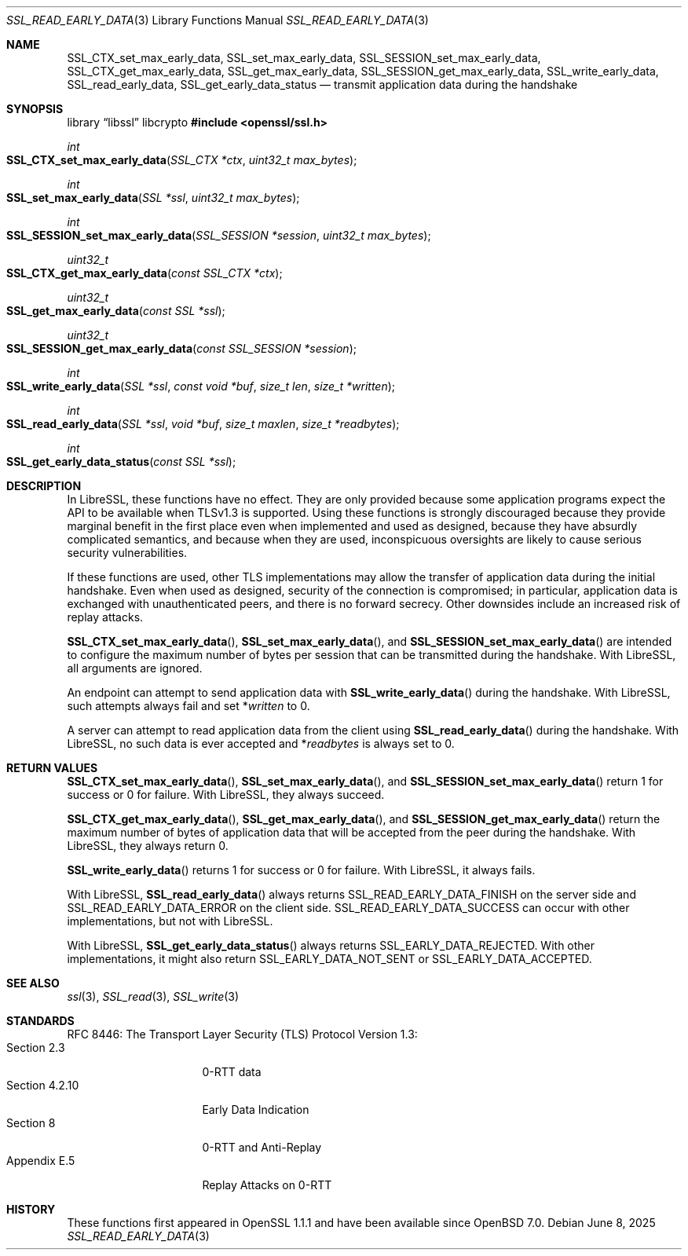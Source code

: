 .\" $OpenBSD: SSL_read_early_data.3,v 1.5 2025/06/08 22:52:00 schwarze Exp $
.\" content checked up to: OpenSSL 6328d367 Jul 4 21:58:30 2020 +0200
.\"
.\" Copyright (c) 2020 Ingo Schwarze <schwarze@openbsd.org>
.\"
.\" Permission to use, copy, modify, and distribute this software for any
.\" purpose with or without fee is hereby granted, provided that the above
.\" copyright notice and this permission notice appear in all copies.
.\"
.\" THE SOFTWARE IS PROVIDED "AS IS" AND THE AUTHOR DISCLAIMS ALL WARRANTIES
.\" WITH REGARD TO THIS SOFTWARE INCLUDING ALL IMPLIED WARRANTIES OF
.\" MERCHANTABILITY AND FITNESS. IN NO EVENT SHALL THE AUTHOR BE LIABLE FOR
.\" ANY SPECIAL, DIRECT, INDIRECT, OR CONSEQUENTIAL DAMAGES OR ANY DAMAGES
.\" WHATSOEVER RESULTING FROM LOSS OF USE, DATA OR PROFITS, WHETHER IN AN
.\" ACTION OF CONTRACT, NEGLIGENCE OR OTHER TORTIOUS ACTION, ARISING OUT OF
.\" OR IN CONNECTION WITH THE USE OR PERFORMANCE OF THIS SOFTWARE.
.\"
.Dd $Mdocdate: June 8 2025 $
.Dt SSL_READ_EARLY_DATA 3
.Os
.Sh NAME
.Nm SSL_CTX_set_max_early_data ,
.Nm SSL_set_max_early_data ,
.Nm SSL_SESSION_set_max_early_data ,
.Nm SSL_CTX_get_max_early_data ,
.Nm SSL_get_max_early_data ,
.Nm SSL_SESSION_get_max_early_data ,
.Nm SSL_write_early_data ,
.Nm SSL_read_early_data ,
.Nm SSL_get_early_data_status
.Nd transmit application data during the handshake
.Sh SYNOPSIS
.Lb libssl libcrypto
.In openssl/ssl.h
.Ft int
.Fo SSL_CTX_set_max_early_data
.Fa "SSL_CTX *ctx"
.Fa "uint32_t max_bytes"
.Fc
.Ft int
.Fo SSL_set_max_early_data
.Fa "SSL *ssl"
.Fa "uint32_t max_bytes"
.Fc
.Ft int
.Fo SSL_SESSION_set_max_early_data
.Fa "SSL_SESSION *session"
.Fa "uint32_t max_bytes"
.Fc
.Ft uint32_t
.Fo SSL_CTX_get_max_early_data
.Fa "const SSL_CTX *ctx"
.Fc
.Ft uint32_t
.Fo SSL_get_max_early_data
.Fa "const SSL *ssl"
.Fc
.Ft uint32_t
.Fo SSL_SESSION_get_max_early_data
.Fa "const SSL_SESSION *session"
.Fc
.Ft int
.Fo SSL_write_early_data
.Fa "SSL *ssl"
.Fa "const void *buf"
.Fa "size_t len"
.Fa "size_t *written"
.Fc
.Ft int
.Fo SSL_read_early_data
.Fa "SSL *ssl"
.Fa "void *buf"
.Fa "size_t maxlen"
.Fa "size_t *readbytes"
.Fc
.Ft int
.Fo SSL_get_early_data_status
.Fa "const SSL *ssl"
.Fc
.Sh DESCRIPTION
In LibreSSL, these functions have no effect.
They are only provided because some application programs
expect the API to be available when TLSv1.3 is supported.
Using these functions is strongly discouraged because they provide
marginal benefit in the first place even when implemented and
used as designed, because they have absurdly complicated semantics,
and because when they are used, inconspicuous oversights are likely
to cause serious security vulnerabilities.
.Pp
If these functions are used, other TLS implementations
may allow the transfer of application data during the initial handshake.
Even when used as designed, security of the connection is compromised;
in particular, application data is exchanged with unauthenticated peers,
and there is no forward secrecy.
Other downsides include an increased risk of replay attacks.
.Pp
.Fn SSL_CTX_set_max_early_data ,
.Fn SSL_set_max_early_data ,
and
.Fn SSL_SESSION_set_max_early_data
are intended to configure the maximum number of bytes per session
that can be transmitted during the handshake.
With LibreSSL, all arguments are ignored.
.Pp
An endpoint can attempt to send application data with
.Fn SSL_write_early_data
during the handshake.
With LibreSSL, such attempts always fail and set
.Pf * Fa written
to 0.
.Pp
A server can attempt to read application data from the client using
.Fn SSL_read_early_data
during the handshake.
With LibreSSL, no such data is ever accepted and
.Pf * Fa readbytes
is always set to 0.
.Sh RETURN VALUES
.Fn SSL_CTX_set_max_early_data ,
.Fn SSL_set_max_early_data ,
and
.Fn SSL_SESSION_set_max_early_data
return 1 for success or 0 for failure.
With LibreSSL, they always succeed.
.Pp
.Fn SSL_CTX_get_max_early_data ,
.Fn SSL_get_max_early_data ,
and
.Fn SSL_SESSION_get_max_early_data
return the maximum number of bytes of application data
that will be accepted from the peer during the handshake.
With LibreSSL, they always return 0.
.Pp
.Fn SSL_write_early_data
returns 1 for success or 0 for failure.
With LibreSSL, it always fails.
.Pp
With LibreSSL,
.Fn SSL_read_early_data
always returns
.Dv SSL_READ_EARLY_DATA_FINISH
on the server side and
.Dv SSL_READ_EARLY_DATA_ERROR
on the client side.
.Dv SSL_READ_EARLY_DATA_SUCCESS
can occur with other implementations, but not with LibreSSL.
.Pp
With LibreSSL,
.Fn SSL_get_early_data_status
always returns
.Dv SSL_EARLY_DATA_REJECTED .
With other implementations, it might also return
.Dv SSL_EARLY_DATA_NOT_SENT
or
.Dv SSL_EARLY_DATA_ACCEPTED .
.Sh SEE ALSO
.Xr ssl 3 ,
.Xr SSL_read 3 ,
.Xr SSL_write 3
.Sh STANDARDS
RFC 8446: The Transport Layer Security (TLS) Protocol Version 1.3:
.Bl -tag -width "section 4.2.10" -compact
.It Section 2.3
0-RTT data
.It Section 4.2.10
Early Data Indication
.It Section 8
0-RTT and Anti-Replay
.It Appendix E.5
Replay Attacks on 0-RTT
.El
.Sh HISTORY
These functions first appeared in OpenSSL 1.1.1
and have been available since
.Ox 7.0 .
